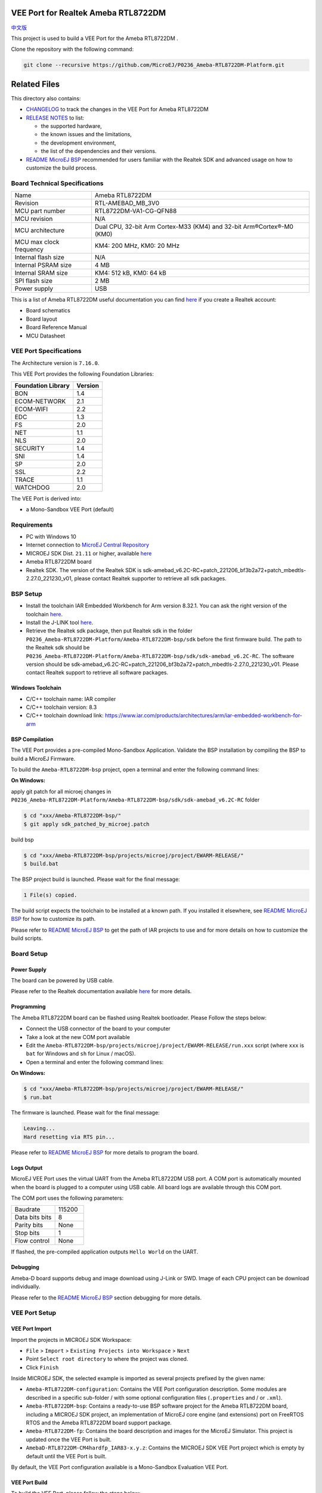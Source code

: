 .. Copyright 2020-2023 MicroEJ Corp. All rights reserved._
.. Use of this source code is governed by a BSD-style license that can be found with this software.

.. |BOARD_NAME| replace:: Ameba RTL8722DM
.. |BOARD_REVISION| replace:: RTL-AMEBAD_MB_3V0
.. |VEEPORT_VER| replace:: 1.0.1
.. |RCP| replace:: MICROEJ SDK
.. |VEEPORT| replace:: VEE Port
.. |VEEPORTS| replace:: VEE Ports
.. |SIM| replace:: MicroEJ Simulator
.. |ARCH| replace:: MicroEJ Architecture
.. |CIDE| replace:: MICROEJ SDK
.. |RTOS| replace:: FreeRTOS RTOS
.. |MANUFACTURER| replace:: Realtek
.. |MANUFACTURER_SDK_VER| replace:: sdk-amebad_v6.2C-RC+patch_221206_bf3b2a72+patch_mbedtls-2.27.0_221230_v01
.. |TOOLCHAIN| replace:: IAR Embedded Workbench for Arm
.. |TOOLCHAIN_VER| replace:: 8.32.1

.. _中文版: ./docs/zn_CH/README_CN.rst
.. _README MicroEJ BSP: ./Ameba-RTL8722DM-bsp/README.rst
.. _RELEASE NOTES: ./RELEASE_NOTES.rst
.. _CHANGELOG: ./CHANGELOG.rst

.. image:: https://shields.microej.com/endpoint?url=https://repository.microej.com/packages/badges/sdk_5.6.json
   :alt: sdk_5.6 badge
   :align: left

.. image:: https://shields.microej.com/endpoint?url=https://repository.microej.com/packages/badges/arch_7.16.json
   :alt: arch_7.16 badge
   :align: left

==========================================
|VEEPORT| for |MANUFACTURER| |BOARD_NAME|
==========================================

`中文版`_

This project is used to build a  |VEEPORT| for the |BOARD_NAME| .

.. image:: ./images/realtek-Ameba_RTL8722DM_board-HR.jpg
  :align: center
  :scale: 50
  :width: 1024px
  :height: 938px

Clone the repository with the following command:

.. code-block:: sh

   git clone --recursive https://github.com/MicroEJ/P0236_Ameba-RTL8722DM-Platform.git


=============
Related Files
=============

This directory also contains:

* `CHANGELOG`_ to track the changes in the |VEEPORT| for |BOARD_NAME| 
* `RELEASE NOTES`_ to list:

  - the supported hardware,
  - the known issues and the limitations,
  - the development environment,
  - the list of the dependencies and their versions.

* `README MicroEJ BSP`_ recommended for users familiar with the
  |MANUFACTURER| SDK and advanced usage on how to customize the build
  process.


Board Technical Specifications
==============================
  
.. list-table::
  
  * - Name
    - |BOARD_NAME|
  * - Revision
    - |BOARD_REVISION|
  * - MCU part number
    - RTL8722DM-VA1-CG-QFN88
  * - MCU revision
    - N/A
  * - MCU architecture
    - Dual CPU, 32-bit Arm Cortex-M33 (KM4) and 32-bit Arm®Cortex®-M0 (KM0)
  * - MCU max clock frequency
    - KM4: 200 MHz, KM0: 20 MHz
  * - Internal flash size
    - N/A
  * - Internal PSRAM size
    - 4 MB
  * - Internal SRAM size
    - KM4: 512 kB, KM0: 64 kB
  * - SPI flash size
    - 2 MB
  * - Power supply
    - USB

This is a list of |BOARD_NAME| useful documentation you can find `here <https://www.amebaiot.com/en/amebad/>`__ if you create a Realtek account:

- Board schematics
- Board layout 
- Board Reference Manual 
- MCU Datasheet

|VEEPORT| Specifications
========================

The Architecture version is ``7.16.0``.

This |VEEPORT| provides the following Foundation Libraries:

.. list-table::
   :header-rows: 1

   * - Foundation Library
     - Version
   * - BON
     - 1.4
   * - ECOM-NETWORK
     - 2.1
   * - ECOM-WIFI
     - 2.2
   * - EDC
     - 1.3
   * - FS
     - 2.0
   * - NET
     - 1.1
   * - NLS
     - 2.0 
   * - SECURITY
     - 1.4
   * - SNI
     - 1.4
   * - SP
     - 2.0  
   * - SSL
     - 2.2
   * - TRACE
     - 1.1
   * - WATCHDOG 
     - 2.0 

The |VEEPORT| is derived into:

- a Mono-Sandbox |VEEPORT| (default)

Requirements
============

- PC with Windows 10 
- Internet connection to `MicroEJ Central Repository <https://developer.microej.com/central-repository/>`_
- |RCP| Dist. ``21.11`` or higher, available `here <https://developer.microej.com/microej-sdk-software-development-kit/>`_
- |BOARD_NAME| board
- |MANUFACTURER| SDK. The version of the |MANUFACTURER| SDK is |MANUFACTURER_SDK_VER|, please contact Realtek supporter to retrieve all sdk packages.


BSP Setup
=========

- Install the toolchain |TOOLCHAIN| version |TOOLCHAIN_VER|. 
  You can ask the right version of the toolchain `here <https://www.iar.com/products/architectures/arm/iar-embedded-workbench-for-arm/>`__.
- Install the J-LINK tool `here <https://www.segger.com/downloads/jlink/>`__.
- Retrieve the Realtek sdk package, then put Realtek sdk in the folder ``P0236_Ameba-RTL8722DM-Platform/Ameba-RTL8722DM-bsp/sdk`` before the first firmware build.
  The path to the Realtek sdk should be ``P0236_Ameba-RTL8722DM-Platform/Ameba-RTL8722DM-bsp/sdk/sdk-amebad_v6.2C-RC``.
  The software version should be |MANUFACTURER_SDK_VER|. Please contact Realtek support to retrieve all software packages.


Windows Toolchain
-----------------

- C/C++ toolchain name: IAR compiler
- C/C++ toolchain version: 8.3
- C/C++ toolchain download link: https://www.iar.com/products/architectures/arm/iar-embedded-workbench-for-arm


BSP Compilation
---------------

The |VEEPORT| provides a pre-compiled Mono-Sandbox Application.
Validate the BSP installation by compiling the BSP to build a MicroEJ
Firmware.

To build the ``Ameba-RTL8722DM-bsp`` project, open a
terminal and enter the following command lines:

**On Windows:**

apply git patch for all microej changes in ``P0236_Ameba-RTL8722DM-Platform/Ameba-RTL8722DM-bsp/sdk/sdk-amebad_v6.2C-RC`` folder

.. code-block:: sh

      $ cd "xxx/Ameba-RTL8722DM-bsp/"
      $ git apply sdk_patched_by_microej.patch
      
build bsp

.. code-block:: sh

      $ cd "xxx/Ameba-RTL8722DM-bsp/projects/microej/project/EWARM-RELEASE/"
      $ build.bat 

The BSP project build is launched. Please wait for the final message:

.. code-block::

      1 File(s) copied.

The build script expects the toolchain to be installed at a known
path.  If you installed it elsewhere, see `README MicroEJ BSP`_ for
how to customize its path.

Please refer to `README MicroEJ BSP`_ to get the path of IAR projects to use and for more details on how to
customize the build scripts.

Board Setup
===========

Power Supply
------------

The board can be powered by USB cable.

Please refer to the |MANUFACTURER| documentation available `here
<https://www.amebaiot.com/en/amebad/>`__
for more details.


Programming
-----------

The |BOARD_NAME| board can be flashed using |MANUFACTURER|
bootloader. Please Follow the steps below:

- Connect the USB connector of the board to your computer
- Take a look at the new COM port available
- Edit the
  ``Ameba-RTL8722DM-bsp/projects/microej/project/EWARM-RELEASE/run.xxx``
  script (where ``xxx`` is ``bat`` for Windows and ``sh`` for Linux /
  macOS).

- Open a terminal and enter the following command lines:

**On Windows:**

.. code-block:: sh

      $ cd "xxx/Ameba-RTL8722DM-bsp/projects/microej/project/EWARM-RELEASE/"
      $ run.bat 

The firmware is launched. Please wait for the final message:

.. code-block::

      Leaving...
      Hard resetting via RTS pin...

Please refer to `README MicroEJ BSP`_ for more details to program the board.

Logs Output
-----------

MicroEJ |VEEPORT| uses the virtual UART from the |BOARD_NAME|
USB port.  A COM port is automatically mounted when the board is
plugged to a computer using USB cable.  All board logs are available
through this COM port.

The COM port uses the following parameters:

.. list-table::
   :widths: 3 2

   * - Baudrate
     - 115200
   * - Data bits bits
     - 8
   * - Parity bits
     - None
   * - Stop bits
     - 1
   * - Flow control
     - None

If flashed, the pre-compiled application outputs ``Hello World`` on
the UART.


Debugging
---------

Ameba-D board supports debug and image download using J-Link or SWD. Image of each CPU project can be download individually. 

Please refer to the `README MicroEJ BSP`_ section debugging for more
details.


|VEEPORT| Setup
================

|VEEPORT| Import
-----------------

Import the projects in |RCP| Workspace:

- ``File`` > ``Import`` > ``Existing Projects into Workspace`` >
  ``Next``
- Point ``Select root directory`` to where the project was cloned.
- Click ``Finish``

Inside |RCP|, the selected example is imported as several projects
prefixed by the given name:

- ``Ameba-RTL8722DM-configuration``: Contains the
  |VEEPORT| configuration description. Some modules are described in a
  specific sub-folder / with some optional configuration files
  (``.properties`` and / or ``.xml``).

- ``Ameba-RTL8722DM-bsp``: Contains a ready-to-use BSP
  software project for the |BOARD_NAME| board, including a
  |CIDE| project, an implementation of MicroEJ core engine (and
  extensions) port on |RTOS| and the |BOARD_NAME| board
  support package.

- ``Ameba-RTL8722DM-fp``: Contains the board description
  and images for the |SIM|. This project is updated once the |VEEPORT|
  is built.

- ``AmebaD-RTL8722DM-CM4hardfp_IAR83-x.y.z``:
  Contains the |RCP| |VEEPORT| project which is empty by default until
  the |VEEPORT| is built.

By default, the |VEEPORT| configuration available is a Mono-Sandbox Evaluation
|VEEPORT|.  


|VEEPORT| Build
----------------

To build the |VEEPORT|, please follow the steps below:

- Right-click on ``Ameba-RTL8722DM-configuration``
  project in your |RCP| workspace.
- Click on ``Build Module``

The build starts.  This step may take several minutes.  The first
time, the |VEEPORT| build requires to download modules that are
available on the MicroEJ Central Repository.  You can see the progress
of the build steps in the MicroEJ console.

Please wait for the final message:

.. code-block::

                          BUILD SUCCESSFUL

At the end of the execution the |VEEPORT| is fully built for the
|BOARD_NAME| board and is ready to be linked into the |CIDE|
project.


The |VEEPORT| project should be refreshed with no error in the |RCP|
``AmebaD-RTL8722DM-CM4hardfp_IAR83-x.y.z``.

Please refer to
https://docs.microej.com/en/latest/ApplicationDeveloperGuide/standaloneApplication.html
for more information on how to build a MicroEJ Standalone Application.

An evaluation license is needed for building an application. Please refer to
https://docs.microej.com/en/latest/overview/licenses.html#evaluation-license
for information on how to acquire and activate a license.


Testsuite Configuration
=======================

Important, you need to update your MICROEJ SDK to the Dist. 21.11 in order to be able
to launch validation testsuites.

The first step is to import in your workspace a testsuite runner project located in the folder ``Ameba-RTL8722DM-validation/``.

To run a Testsuite on the |BOARD_NAME| board the standard output must
be redirected to a dedicated UART.  The property
``microej.testsuite.properties.debug.traces.uart`` must be set in the
``config.properties`` of the testsuite.

Hence, the board needs to be connected on your laptop with J-link to flash
the board and with the USB serial UART to retrieve traces. 
Then, you need to create a tool configuration for Serial-to-Socket Transmitter.
This will allow the testsuite engine to retrieve traces from the UART. 
To do this:

1. go to ``Run > Run Configuration``
2. right click on ``MicroEJ Tool`` and select ``New configuration``.
3. In target field, select the right |VEEPORT|
4. In Execution box select ``Serial-to-Socket Transmitter`` in ``Settings``
5. Then, go in Configuration Tab and configure Port, Baudrate according the board's UART and server Port to 5555.
6. Click on Apply and Run. Be sure that your software to read serial traces like ``Putty`` is closed.

More information on Serial To Socket Transmitter can be found here:
https://docs.microej.com/en/latest/ApplicationDeveloperGuide/serialToSocketTransmitter.html

In ``config.properties``, the property ``target.platform.dir`` must be
set to the absolute path to the |VEEPORT|.  For example
``target.platform.dir=C:/P0236_Ameba-RTL8722DM-Platform/AmebaD-RTL8722DM-CM4hardfp_IAR83-x.y.z/source``.

If you have long paths issues, it is possible to configure the target folder path in the ``module.ivy`` of each testsuite runner project.
Uncomment the build property line ``<!--ea:property name="target" value="<short_path>"/-->`` with a short path in the field ``value``.

Once everything is setup, in ``Package explorer``, right click on the java testsuite runner project and ``Build module``. Thus, the testsuite should be launched.
You can find the testsuite report in html in the folder ``target~/test/html/test/``.


Testsuite CORE
--------------

A testsuite runner project with specific ``config\.properties`` and ``microej-testsuite-common.properties``
is provided in
``Ameba-RTL8722DM-validation/tests/java-testsuite-runner-core/``.

Testsuite FS
------------

A testsuite runner project with specific ``config\.properties`` and ``microej-testsuite-common.properties``
is provided in
``Ameba-RTL8722DM-validation/tests/java-testsuite-runner-fs/``.

Testsuite NET
-------------

A testsuite runner project with specific ``config\.properties`` and ``microej-testsuite-common.properties``
is provided in
``Ameba-RTL8722DM-validation/tests/java-testsuite-runner-net/``.

Testsuite Ecom-Network-Wifi
---------------------------

A testsuite runner project with specific ``config\.properties`` and ``microej-testsuite-common.properties``
is provided in
``Ameba-RTL8722DM-validation/tests/java-testsuite-runner-ecom-network-wifi/``.

Testsuite Ecom-Wifi
-------------------

A testsuite runner project with specific ``config\.properties`` and ``microej-testsuite-common.properties``
is provided in
``Ameba-RTL8722DM-validation/tests/java-testsuite-runner-ecom-wifi/``.

Testsuite SSL
-------------

A testsuite runner project with specific ``config\.properties`` and ``microej-testsuite-common.properties``
is provided in
``Ameba-RTL8722DM-validation/tests/java-testsuite-runner-ssl/``.

Testsuite Security
-----------------------

A testsuite runner project with specific ``config\.properties`` and ``microej-testsuite-common.properties``
is provided in
``Ameba-RTL8722DM-validation/tests/java-testsuite-runner-security/``.


Testsuite WatchdogTimer
-----------------------

A testsuite runner project with specific ``config\.properties`` and ``microej-testsuite-common.properties``
is provided in
``Ameba-RTL8722DM-validation/tests/java-testsuite-runner-watchdog-timer/``.



Troubleshooting
===============

If the build fails with the error message ``The project cannot be overwritten`` :
---------------------------------------------------------------------------------

* Close your MicroEJ SDK
* Go to your workspace directory and delete the project folder ``AmebaD-RTL8722DM-CM4hardfp_IAR83-x.y.z``
* Start your MicroEJ SDK and try the build again

Please refer to the same section name in ``/Ameba-RTL8722DM-bsp/README.rst`` file.


